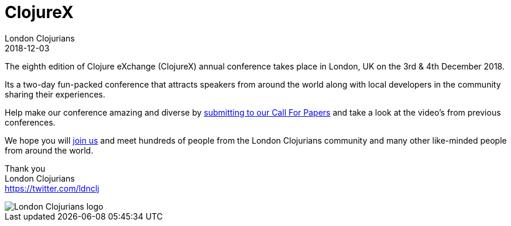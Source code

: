 = ClojureX
London Clojurians
2018-12-03
:jbake-type: event
:jbake-edition: 2018
:jbake-link: https://skillsmatter.com/conferences/10459-clojure-exchange-2018
:jbake-location: London, United Kingdom
:jbake-start: 2018-12-03
:jbake-end: 2018-12-04

The eighth edition of Clojure eXchange (ClojureX) annual conference takes place in London, UK on the 3rd & 4th December 2018.

Its a two-day fun-packed conference that attracts speakers from around the world along with local developers in the community sharing their experiences.

Help make our conference amazing and diverse by https://skillsmatter.com/conferences/10459-clojure-exchange-2018#get_involved[submitting to our Call For Papers] and take a look at the video's from previous conferences.

We hope you will https://skillsmatter.com/conferences/10459-clojure-exchange-2018[join us] and meet hundreds of people from the London Clojurians community and many other like-minded people from around the world.

Thank you +
London Clojurians +
https://twitter.com/ldnclj

image::https://raw.githubusercontent.com/jr0cket/london-clojurians-logo/master/london-clojurians-logo.png[London Clojurians logo]



